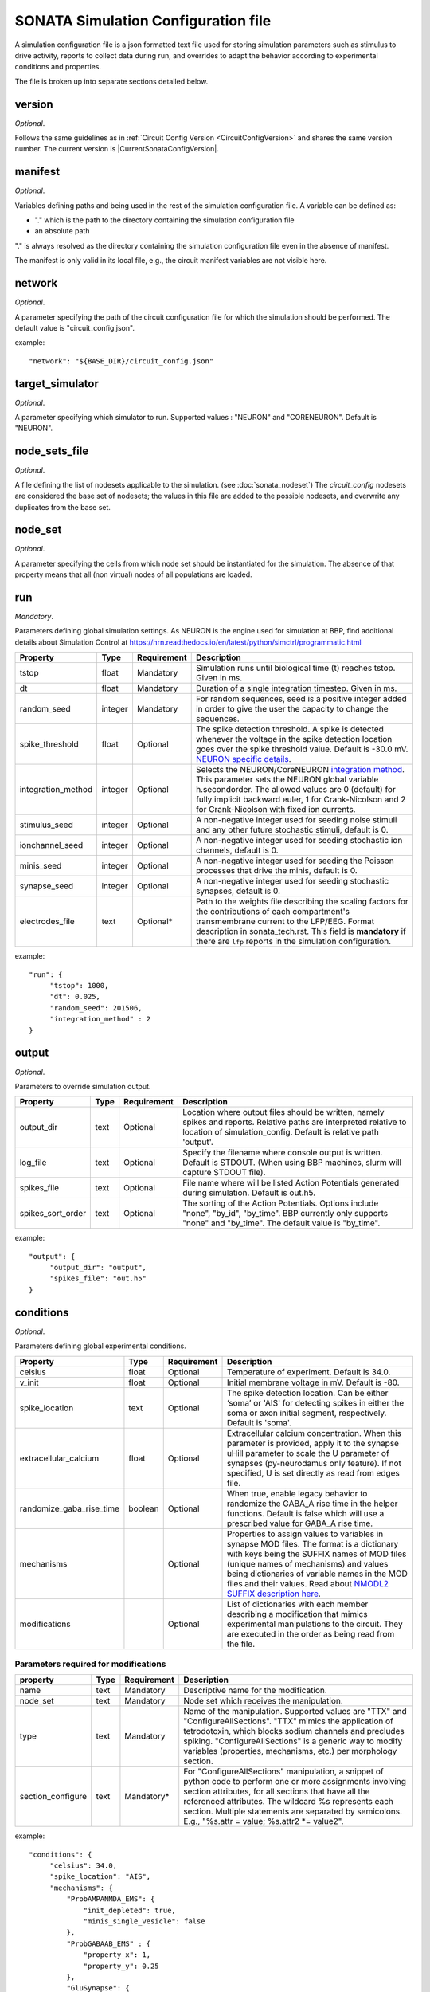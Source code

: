 .. _sonata_simulation:

SONATA Simulation Configuration file
====================================

A simulation configuration file is a json formatted text file used for storing simulation parameters such as stimulus to drive activity, reports to collect data during run, and overrides to adapt the behavior according to experimental conditions and properties.

The file is broken up into separate sections detailed below.

version
-------

*Optional*.

Follows the same guidelines as in :ref:`Circuit Config Version <CircuitConfigVersion>` and shares the same version number.
The current version is |CurrentSonataConfigVersion|.


manifest
--------

*Optional*.

Variables defining paths and being used in the rest of the simulation configuration file.
A variable can be defined as:

- "." which is the path to the directory containing the simulation configuration file

- an absolute path

"." is always resolved as the directory containing the simulation configuration file even in the absence of manifest.

The manifest is only valid in its local file, e.g., the circuit manifest variables are not visible here.

network
-------

*Optional*.

A parameter specifying the path of the circuit configuration file for which the simulation should be performed. The default value is "circuit_config.json".

example::

  "network": "${BASE_DIR}/circuit_config.json"

target_simulator
----------------

*Optional*.

A parameter specifying which simulator to run. Supported values : "NEURON" and "CORENEURON". Default is "NEURON".

node_sets_file
--------------

*Optional*.

A file defining the list of nodesets applicable to the simulation. (see :doc:`sonata_nodeset`)
The `circuit_config` nodesets are considered the base set of nodesets; the values in this file are added to the possible nodesets, and overwrite any duplicates from the base set.

node_set
--------

*Optional*.

A parameter specifying the cells from which node set should be instantiated for the simulation. The absence of that property means that all (non virtual) nodes of all populations are loaded.

run
---

*Mandatory*.

Parameters defining global simulation settings. As NEURON is the engine used for simulation at BBP, find additional details about Simulation Control at https://nrn.readthedocs.io/en/latest/python/simctrl/programmatic.html

.. table::

   =============================== ========== =========== ====================================
   Property                        Type       Requirement Description
   =============================== ========== =========== ====================================
   tstop                           float      Mandatory   Simulation runs until biological time (t) reaches tstop. Given in ms.
   dt                              float      Mandatory   Duration of a single integration timestep. Given in ms.
   random_seed                     integer    Mandatory   For random sequences, seed is a positive integer added in order to give the user the capacity to change the sequences.
   spike_threshold                 float      Optional    The spike detection threshold. A spike is detected whenever the voltage in the spike detection location goes over the spike threshold value. Default is -30.0 mV. `NEURON specific details <https://nrn.readthedocs.io/en/latest/python/modelspec/programmatic/network/netcon.html#NetCon.threshold>`_.
   integration_method              integer    Optional    Selects the NEURON/CoreNEURON `integration method <https://nrn.readthedocs.io/en/latest/python/simctrl/programmatic.html#secondorder>`_. This parameter sets the NEURON global variable h.secondorder. The allowed values are 0 (default) for fully implicit backward euler, 1 for Crank-Nicolson and 2 for Crank-Nicolson with fixed ion currents.
   stimulus_seed                   integer    Optional    A non-negative integer used for seeding noise stimuli and any other future stochastic stimuli, default is 0.
   ionchannel_seed                 integer    Optional    A non-negative integer used for seeding stochastic ion channels, default is 0.
   minis_seed                      integer    Optional    A non-negative integer used for seeding the Poisson processes that drive the minis, default is 0.
   synapse_seed                    integer    Optional    A non-negative integer used for seeding stochastic synapses, default is 0.
   electrodes_file                 text       Optional*   Path to the weights file describing the scaling factors for the contributions of each compartment's transmembrane current to the LFP/EEG. Format description in sonata_tech.rst. This field is **mandatory** if there are ``lfp`` reports in the simulation configuration.
   =============================== ========== =========== ====================================

example::

  "run": {
       "tstop": 1000,
       "dt": 0.025,
       "random_seed": 201506,
       "integration_method" : 2
  }


output
------

*Optional*.

Parameters to override simulation output.

.. _output_config:

.. table::

   =============================== ========== =========== ====================================
   Property                        Type       Requirement Description
   =============================== ========== =========== ====================================
   output_dir                      text       Optional    Location where output files should be written, namely spikes and reports. Relative paths are interpreted relative to location of simulation_config. Default is relative path 'output'.
   log_file                        text       Optional    Specify the filename where console output is written. Default is STDOUT. (When using BBP machines, slurm will capture STDOUT file).
   spikes_file                     text       Optional    File name where will be listed Action Potentials generated during simulation. Default is out.h5.
   spikes_sort_order               text       Optional    The sorting of the Action Potentials. Options include "none", "by_id", "by_time". BBP currently only supports "none" and "by_time". The default value is "by_time".
   =============================== ========== =========== ====================================

example::

  "output": {
       "output_dir": "output",
       "spikes_file": "out.h5"
  }

conditions
----------

*Optional*.

Parameters defining global experimental conditions.

.. table::

   =============================== ========== =========== ====================================
   Property                        Type       Requirement Description
   =============================== ========== =========== ====================================
   celsius                         float      Optional    Temperature of experiment. Default is 34.0.
   v_init                          float      Optional    Initial membrane voltage in mV. Default is -80.
   spike_location                  text       Optional    The spike detection location. Can be either ‘soma’ or 'AIS' for detecting spikes in either the soma or axon initial segment, respectively. Default is 'soma'.
   extracellular_calcium           float      Optional    Extracellular calcium concentration. When this parameter is provided, apply it to the synapse uHill parameter to scale the U parameter of synapses (py-neurodamus only feature). If not specified, U is set directly as read from edges file.
   randomize_gaba_rise_time        boolean    Optional    When true, enable legacy behavior to randomize the GABA_A rise time in the helper functions. Default is false which will use a prescribed value for GABA_A rise time.
   mechanisms                                 Optional    Properties to assign values to variables in synapse MOD files.
                                                          The format is a dictionary with keys being the SUFFIX names of MOD files (unique names of mechanisms) and values being dictionaries of variable names in the MOD files and their values. Read about `NMODL2 SUFFIX description here <https://nrn.readthedocs.io/en/8.2.0/hoc/modelspec/programmatic/mechanisms/nmodl2.html#suffix>`_.
   modifications                              Optional    List of dictionaries with each member describing a modification that mimics experimental manipulations to the circuit. They are executed in the order as being read from the file.
   =============================== ========== =========== ====================================

Parameters required for modifications
~~~~~~~~~~~~~~~~~~~~~~~~~~~~~~~~~~~~~
.. table::

   =============================== ========== =========== ====================================
   property                        Type       Requirement Description
   =============================== ========== =========== ====================================
   name                            text       Mandatory   Descriptive name for the modification.
   node_set                        text       Mandatory   Node set which receives the manipulation.
   type                            text       Mandatory   Name of the manipulation. Supported values are "TTX" and "ConfigureAllSections".
                                                          "TTX" mimics the application of tetrodotoxin, which blocks sodium channels and precludes spiking.
                                                          "ConfigureAllSections" is a generic way to modify variables (properties, mechanisms, etc.) per morphology section.
   section_configure               text       Mandatory*  For "ConfigureAllSections" manipulation, a snippet of python code to perform one or more assignments involving section attributes, for all sections that have all the referenced attributes.
                                                          The wildcard %s represents each section. Multiple statements are separated by semicolons. E.g., "%s.attr = value; %s.attr2 \*= value2".
   =============================== ========== =========== ====================================

example::

  "conditions": {
       "celsius": 34.0,
       "spike_location": "AIS",
       "mechanisms": {
           "ProbAMPANMDA_EMS": {
               "init_depleted": true,
               "minis_single_vesicle": false
           },
           "ProbGABAAB_EMS" : {
               "property_x": 1,
               "property_y": 0.25
           },
           "GluSynapse": {
               "property_z": "string"
           }
       },
       "modifications": [
           {
               "name": "applyTTX",
               "node_set": "single",
               "type": "TTX"
           },
           {
               "name": "no_SK_E2",
               "node_set": "single",
               "type": "ConfigureAllSections",
               "section_configure": "%s.gSK_E2bar_SK_E2 = 0"
           }
       ]
  }

inputs
------

*Optional*.

Dictionary of dictionaries with each member describing one pattern of stimulus to be injected.

.. table::

   ============================== ========== ============ ==========================================
   Property                       Type       Requirement  Description
   ============================== ========== ============ ==========================================
   module                         text       Mandatory    The type of stimulus dictating additional parameters (see addtional tables below). Supported values: "linear", "relative_linear", "pulse", "sinusoidal", "subthreshold", "hyperpolarizing", "synapse_replay", "seclamp", "noise", "shot_noise", "relative_shot_noise", "absolute_shot_noise", "ornstein_uhlenbeck", "relative_ornstein_uhlenbeck".
   input_type                     text       Mandatory    The type of the input with the reserved values : "spikes", "extracellular_stimulation", "current_clamp", "voltage_clamp", "conductance". Should correspond according to the module (see additional tables below). Currently, not validated by BBP simulation which will use the appropriate input_type regardless of the string passed.
   delay                          float      Mandatory    Time in ms when input is activated.
   duration                       float      Mandatory    Time duration in ms for how long input is activated.
   node_set                       text       Mandatory    Node set which is affected by input.
   ============================== ========== ============ ==========================================

Below are additional parameters used depending on the module (input_type)

linear (current_clamp)
~~~~~~~~~~~~~~~~~~~~~~

A continuous injection of current.

.. table::

   ============================== ========== ============ ==========================================
   Property                       Type       Requirement  Description
   ============================== ========== ============ ==========================================
   amp_start                      float      Mandatory    The amount of current initially injected when the stimulus activates. Given in nA.
   amp_end                        float      Optional     If given, current is interpolated such that current reaches this value when the stimulus concludes. Otherwise, current stays at amp_start. Given in nA.
   represents_physical_electrode  boolean    Optional     Default is False. If True, the signal will be implemented using a NEURON IClamp mechanism. The IClamp produce an electrode current which is not included in the calculation of extracellular signals, so this option should be used to represent a physical electrode. If the noise signal represents synaptic input, `represents_physical_electrode` should be set to False, in which case the signal will be implemented using a  MembraneCurrentSource mechanism, which is identical to IClamp, but produce a membrane current, which is included in the calculation of the extracellular signal. 
   ============================== ========== ============ ==========================================

relative_linear (current_clamp)
~~~~~~~~~~~~~~~~~~~~~~~~~~~~~~~

A continues injection of current, regulated according to the current a cell requires to reach threshold.

.. table::

   ============================== ========== ============ ==========================================
   Property                       Type       Requirement  Description
   ============================== ========== ============ ==========================================
   percent_start                  float      Mandatory    The percentage of a cell's threshold current to inject when the stimulus activates.
   percent_end                    float      Optional     If given, The percentage of a cell's threshold current is interpolated such that the percentage reaches this value when the stimulus concludes. Otherwise, stays at percent_start.
   represents_physical_electrode  boolean    Optional     Default is False. If True, the signal will be implemented using a NEURON IClamp mechanism. The IClamp produce an electrode current which is not included in the calculation of extracellular signals, so this option should be used to represent a physical electrode. If the noise signal represents synaptic input, `represents_physical_electrode` should be set to False, in which case the signal will be implemented using a  MembraneCurrentSource mechanism, which is identical to IClamp, but produce a membrane current, which is included in the calculation of the extracellular signal. 
   ============================== ========== ============ ==========================================

pulse (current_clamp)
~~~~~~~~~~~~~~~~~~~~~

Series of current pulse injections.

.. table::

   ============================== ========== ============ ==========================================
   Property                       Type       Requirement  Description
   ============================== ========== ============ ==========================================
   amp_start                      float      Mandatory    The amount of current initially injected when each pulse activates. Given in nA.
   width                          float      Mandatory    The length of time each pulse lasts. Given in ms.
   frequency                      float      Mandatory    The frequency of pulse trains. Given in Hz.
   represents_physical_electrode  boolean    Optional     Default is False. If True, the signal will be implemented using a NEURON IClamp mechanism. The IClamp produce an electrode current which is not included in the calculation of extracellular signals, so this option should be used to represent a physical electrode. If the noise signal represents synaptic input, `represents_physical_electrode` should be set to False, in which case the signal will be implemented using a  MembraneCurrentSource mechanism, which is identical to IClamp, but produce a membrane current, which is included in the calculation of the extracellular signal. 
   ============================== ========== ============ ==========================================
   
sinusoidal (current_clamp)
~~~~~~~~~~~~~~~~~~~~~~~~~~

Series of current pulse injections.

.. table::

   ============================== ========== ============ ==========================================
   Property                       Type       Requirement  Description
   ============================== ========== ============ ==========================================
   amp_start                      float      Mandatory    The peak amplitude of the sinusoid. Given in nA.
   frequency                      float      Mandatory    The frequency of the waveform. Given in Hz.
   dt                             float      Optional     Timestep of generated signal in ms. Default is 0.025 ms.
   represents_physical_electrode  boolean    Optional     Default is False. If True, the signal will be implemented using a NEURON IClamp mechanism. The IClamp produce an electrode current which is not included in the calculation of extracellular signals, so this option should be used to represent a physical electrode. If the noise signal represents synaptic input, `represents_physical_electrode` should be set to False, in which case the signal will be implemented using a  MembraneCurrentSource mechanism, which is identical to IClamp, but produce a membrane current, which is included in the calculation of the extracellular signal. 
   ============================== ========== ============ ==========================================

subthreshold (current_clamp)
~~~~~~~~~~~~~~~~~~~~~~~~~~~~

A continuous injections of current, adjusted from the current a cell requires to reach threshold.

.. table::

   ============================== ========== ============ ==========================================
   Property                       Type       Requirement  Description
   ============================== ========== ============ ==========================================
   percent_less                   integer    Mandatory    A percentage adjusted from 100 of a cell's threshold current. E.g. 20 will apply 80% of the threshold current. Using a negative value will give more than 100. E.g. -20 will inject 120% of the threshold current.
   represents_physical_electrode  boolean    Optional     Default is False. If True, the signal will be implemented using a NEURON IClamp mechanism. The IClamp produce an electrode current which is not included in the calculation of extracellular signals, so this option should be used to represent a physical electrode. If the noise signal represents synaptic input, `represents_physical_electrode` should be set to False, in which case the signal will be implemented using a  MembraneCurrentSource mechanism, which is identical to IClamp, but produce a membrane current, which is included in the calculation of the extracellular signal. 
   ============================== ========== ============ ==========================================

hyperpolarizing (current_clamp)
~~~~~~~~~~~~~~~~~~~~~~~~~~~~~~~

A hyperpolarizing current injection which brings a cell to base membrance voltage used in experiments.
Note: No additional parameter are needed when using module "hyperpolarizing". The holding current applied is defined in the cell model.

.. table::

   ============================== ========== ============ ==========================================
   Property                       Type       Requirement  Description
   ============================== ========== ============ ==========================================
   represents_physical_electrode  boolean    Optional     Default is False. If True, the signal will be implemented using a NEURON IClamp mechanism. The IClamp produce an electrode current which is not included in the calculation of extracellular signals, so this option should be used to represent a physical electrode. If the noise signal represents synaptic input, `represents_physical_electrode` should be set to False, in which case the signal will be implemented using a  MembraneCurrentSource mechanism, which is identical to IClamp, but produce a membrane current, which is included in the calculation of the extracellular signal. 
   ============================== ========== ============ ==========================================

synapse_replay (spikes)
~~~~~~~~~~~~~~~~~~~~~~~

Spike events are created from the cells indicated in a file and delivered to their post synaptic targets. The weights of the replay synapses are set at t=0 ms and are not altered by any delayed connection.

.. table::

   ============================== ========== ============ ==========================================
   Property                       Type       Requirement  Description
   ============================== ========== ============ ==========================================
   spike_file                     text       Mandatory    Indicates the location of the file with the spike info for injection. Spikes files are the :ref:`.h5 spikes files <sonata_spike_files>`.
   ============================== ========== ============ ==========================================

seclamp (voltage_clamp)
~~~~~~~~~~~~~~~~~~~~~~~

Cells are held at indicated membrane voltage by injecting adapting current.

.. table::

   ============================== ========== ============ ==========================================
   Property                       Type       Requirement  Description
   ============================== ========== ============ ==========================================
   voltage                        float      Mandatory    Specifies the membrane voltage the targeted cells should be held at in mV.
   series_resistance              float      Optional     Specifies the series resistance in M :math:`\Omega`. Default is 0.01 M :math:`\Omega`.
   ============================== ========== ============ ==========================================

noise (current_clamp)
~~~~~~~~~~~~~~~~~~~~~

Continuous injection of current with randomized deflections.
Note: one must chose either "mean" or "mean_percent".

.. table::

   ============================== ========== ============ ==========================================
   Property                       Type       Requirement  Description
   ============================== ========== ============ ==========================================
   mean                           float      Mandatory*   The mean value of current to inject. Given in nA.
   mean_percent                   float      Mandatory*   The mean value of current to inject as a percentage of a cell's threshold current.
   variance                       float      Optional     The variance around the mean of current to inject using a normal distribution.
   represents_physical_electrode  boolean    Optional     Default is False. If True, the signal will be implemented using a NEURON IClamp mechanism. The IClamp produce an electrode current which is not included in the calculation of extracellular signals, so this option should be used to represent a physical electrode. If the noise signal represents synaptic input, `represents_physical_electrode` should be set to False, in which case the signal will be implemented using a  MembraneCurrentSource mechanism, which is identical to IClamp, but produce a membrane current, which is included in the calculation of the extracellular signal.  
   ============================== ========== ============ ==========================================

example::

  "inputs": {
       "threshold_exc": {
            "module": "noise",
            "input_type": "current_clamp",
            "mean_percent": 78,
            "variance": 0.1,
            "delay": 500,
            "duration": 3000,
            "node_set": "L5TTPC"
       }
  }

shot_noise, absolute_shot_noise and relative_shot_noise (current_clamp or conductance)
~~~~~~~~~~~~~~~~~~~~~~~~~~~~~~~~~~~~~~~~~~~~~~~~~~~~~~~~~~~~~~~~~~~~~~~~~~~~~~~~~~~~~~

Generate a Poisson shot noise signal consisting of bi-exponential pulses with gamma distributed amplitudes occurring at exponentially distributed time intervals, resembling random synaptic input. In the Relative and Absolute versions the three parameters (rate, amp_mean, amp_var) are obtained from other three parameters: (amp_cv, mean_percent, sd_percent) for Relative and (amp_cv, mean, sigma) for Absolute, through and analytical result that connects them. In the Relative version the parameters (mean, sigma) are computed relative to a cell's threshold current (current_clamp) or inverse input resistance (conductance), by scaling these with (mean_percent, sd_percent).
The input resistance values must be provided as an additional dataset ``@dynamics/input_resistance`` in the nodes file.
Note: fields marked Mandatory* depend on which shot_noise version is selected.

.. table::

   ============================== ========== ============ ==========================================
   Property                       Type       Requirement  Description
   ============================== ========== ============ ==========================================
   rise_time                      float      Mandatory    The rise time of the bi-exponential shots in ms.
   decay_time                     float      Mandatory    The decay time of the bi-exponential shots in ms.
   rate                           float      Mandatory*   For shot_noise, rate of Poisson events in Hz.
   amp_mean                       float      Mandatory*   For shot_noise, mean of gamma-distributed amplitudes in nA (current_clamp) or uS (conductance).
   amp_var                        float      Mandatory*   For shot_noise, variance of gamma-distributed amplitudes in nA^2 (current_clamp) or uS^2 (conductance).
   mean_percent                   float      Mandatory*   For relative_shot_noise, signal mean as percentage of a cell's threshold current (current_clamp) or inverse input resistance (conductance).
   sd_percent                     float      Mandatory*   For relative_shot_noise, signal std dev as percentage of a cell's threshold current (current_clamp) or inverse input resistance (conductance).
   mean                           float      Mandatory*   For absolute_shot_noise, signal mean in nA (current_clamp) or uS (conductance).
   sigma                          float      Mandatory*   For absolute_shot_noise, signal std dev in nA (current_clamp) or uS (conductance).
   relative_skew                  float      Optional     For relative_shot_noise and absolute_shot_noise, signal skewness as a fraction in [0, 1]. This fraction represents a value between the minimum and maximum skewness values compatible with the given signal mean and std dev. Default is 0.5.
   reversal                       float      Optional     Reversal potential for conductance injection in mV. Default is 0.
   dt                             float      Optional     Timestep of generated signal in ms. Default is 0.25 ms.
   random_seed                    integer    Optional     Override the random seed (to introduce correlations between cells).
   represents_physical_electrode  boolean    Optional     Default is False. If True, the signal will be implemented using a NEURON SEClamp mechanism, if a conductance source, or a NEURON IClamp mechanism, if a current source. The SEClamp and IClamp produce an electrode current which is not included in the calculation of extracellular signals, so this option should be used to represent a physical electrode. If the noise signal represents synaptic input, `represents_physical_electrode` should be set to False, in which case the signal will be implemented using a ConductanceSource mechanism or a MembraneCurrentSource mechanism, which are identical to SEClamp and IClamp, respectively, but produce a membrane current, which is included in the calculation of the extracellular signal.  
   ============================== ========== ============ ==========================================

ornstein_uhlenbeck and relative_ornstein_uhlenbeck (current_clamp or conductance)
~~~~~~~~~~~~~~~~~~~~~~~~~~~~~~~~~~~~~~~~~~~~~~~~~~~~~~~~~~~~~~~~~~~~~~~~~~~~~~~~~
Generate an `Ornstein-Uhlenbeck process <https://en.wikipedia.org/wiki/Ornstein%E2%80%93Uhlenbeck_process>`_ signal injected as a conductance or current. In the Relative version the parameters (mean, sigma) are computed relative to a cell's inverse input resistance (conductance) or threshold current (current_clamp), by scaling these with (mean_percent, sd_percent).
The input resistance values must be provided as an additional dataset ``@dynamics/input_resistance`` in the nodes file.
Note: fields marked Mandatory* depend on which ornstein_uhlenbeck version is selected.


.. table::

   ============================== ========== ============ ==========================================
   Property                       Type       Requirement  Description
   ============================== ========== ============ ==========================================
   tau                            float      Mandatory    Relaxation time constant in ms.
   mean_percent                   float      Mandatory*   For relative_ornstein_uhlenbeck, signal mean as percentage of a cell's threshold current (current_clamp) or inverse input resistance (conductance).
   sd_percent                     float      Mandatory*   For relative_ornstein_uhlenbeck, signal std dev as percentage of a cell's threshold current (current_clamp) or inverse input resistance (conductance).
   mean                           float      Mandatory*   For ornstein_uhlenbeck, signal mean in nA (current_clamp) or uS (conductance).
   sigma                          float      Mandatory*   For ornstein_uhlenbeck, signal std dev in nA (current_clamp) or uS (conductance).
   reversal                       float      Optional     Reversal potential for conductance injection in mV. Default is 0.
   dt                             float      Optional     Timestep of generated signal in ms. Default is 0.25 ms.
   random_seed                    integer    Optional     Override the random seed (to introduce correlations between cells).
   represents_physical_electrode  boolean    Optional     Default is False. If True, the signal will be implemented using a NEURON SEClamp mechanism, if a conductance source, or a NEURON IClamp mechanism, if a current source. The SEClamp and IClamp produce an electrode current which is not included in the calculation of extracellular signals, so this option should be used to represent a physical electrode. If the noise signal represents synaptic input, `represents_physical_electrode` should be set to False, in which case the signal will be implemented using a ConductanceSource mechanism or a MembraneCurrentSource mechanism, which are identical to SEClamp and IClamp, respectively, but produce a membrane current, which is included in the calculation of the extracellular signal.  
   ============================== ========== ============ ==========================================

reports
-------

*Optional*.

Dictionary of dictionaries with each member describing one data collection during the simulation such as compartment voltage.

.. table::

   ============================== ========== ============ ==========================================
   Property                       Type       Requirement  Description
   ============================== ========== ============ ==========================================
   cells                          text       Optional     Specify which node_set to report, default is the simulation "node_set".
   sections                       text       Optional     Specify which section(s) to report, available labels are dependent on the model setup. To report on all sections, use the keyword "all". Default is "soma". At BBP, we currently support "soma", "axon", "dend", "apic", or "all".
   type                           text       Mandatory    Indicates type of data collected. "compartment", "summation", "synapse", or "lfp". Compartment means that each compartment outputs separately in the report file. Summation will sum up the values from compartments to write a single value to the report (section soma) or sum up the values and leave them in each compartment (other section types). More on summation after the table. Synapse indicates that each synapse afferent to the reported cells will have a separate entry in the report. LFP will report the contribution to the lfp (or eeg) signal from each cell, using the 'electrodes_file' parameter. See more after the table
   scaling                        text       Optional     For summation type reporting, specify the handling of density values: "none" disables all scaling, "area" (default) converts density to area values. This makes them compatible with values from point processes such as synapses.
   compartments                   text       Optional     For compartment type reporting, override which compartments of a section are selected to report. Options are "center" or "all". When using "sections":"soma", default is "center", for other section options, default is "all".
   variable_name                  text       Mandatory    The Simulation variable to access. The variables available are model dependent. For summation type, can sum multiple variables by indicating as a comma separated strings. e.g. "ina, ik"
   unit                           text       Optional     String to output as descriptive test for unit recorded. Not validated for correctness.
   dt                             float      Mandatory    Interval between reporting steps in milliseconds. If assigned value smaller than simulation dt, will be set equal to simulation dt.
   start_time                     float      Mandatory    Time to start reporting in milliseconds.
   end_time                       float      Mandatory    Time to stop reporting in milliseconds.
   file_name                      text       Optional     Specify report file name to be written in the :ref:`output_dir <output_config>`. The '.h5' extension will be added if not provided. The default file name is <report_name>.h5 where 'report_name' is the key name of the current dictionary.
   enabled                        boolean    Optional     Allows for supressing a report so that it is not created. Useful for reducing output temporarily. Possible values are true/false. Default is true.
   ============================== ========== ============ ==========================================

More on type summation
~~~~~~~~~~~~~~~~~~~~~~

This type of report is intended to accommodate related variables that exist in a section. For example, various electrical current sources.
Depending on the sections value, the behavior of the summation adapts. Given "soma", the values are summed across the whole cell and stored as a single value. For other sections value (e.g. "all"), values are only summed within the same compartment and stored per compartment.

.. image:: images/summation_imembrane.png
    :align: left
    :alt: gid data for imembrane variable

.. image:: images/summation_iclamp.png
    :align: left
    :alt: gid data for iclamp variable

If the user has requested summation with sections soma, then the resultant single value written is [68]. Computed from (1 -10 +2+3+4+5+6+7+8+9+10+11+12).

If the user has requested summation with sections all, then the resultant data is [-9, 2, 3, 4, 5, 6, 7, 8, 9, 10, 11, 12 ]. Computed from (1-10, 2+0, 3+0, etc.)

example::

  "reports": {
       "soma": {
            "cells": "Mosaic",
            "sections": "soma",
            "type": "compartment",
            "variable_name": "v",
            "unit": "mV",
            "dt": 0.1,
            "start_time" : 0,
            "end_time" : 500,
            "file_name": "soma"
            "enabled" : true
       },
       "compartment": {
            "cells": "Mosaic",
            "sections": "all",
            "type": "compartment",
            "variable_name": "v",
            "unit": "mV",
            "dt": 0.1,
            "start_time" : 0,
            "end_time" : 500,
            "file_name": "voltage"
            "enabled" : true
       },
       "axonal_comp_centers": {
            "cells": "Mosaic",
            "sections": "axon",
            "type": "compartment",
            "variable_name": "v",
            "unit": "mV",
            "compartments": "center",
            "dt": 0.1,
            "start_time" : 0,
            "end_time" : 500,
            "file_name": "axon_centers"
            "enabled" : true
       },
       "cell_imembrane": {
           "cells": "Column",
           "sections": "soma",
           "type": "summation",
           "variable_name": "i_membrane, IClamp",
           "unit": "nA",
           "start_time": 0,
           "end_time": 500,
           "enabled": true
       }
  }


connection_overrides
--------------------

*Optional*.

List of dictionaries to adjust the synaptic strength or other properties of edges between two sets of nodes. These are executed in the order they are read from the file. If a set of synapses are affected by multiple connection_overrides because of source and target used, the latter will overwrite any repeated fields set by a former. This is useful when making more general adjustments and then more specific adjustments. Any edges unaffected by any connection_overrides are instantiated as prescribed in the model.

.. table::

   ============================== ========== ============ ==========================================
   Property                       Type       Requirement  Description
   ============================== ========== ============ ==========================================
   name                           text       Mandatory    Descriptive name for the override.
   source                         text       Mandatory    node_set specifying presynaptic nodes.
   target                         text       Mandatory    node_set specifying postsynaptic nodes.
   weight                         float      Optional     Scalar used to adjust synaptic strength.
   spont_minis                    float      Optional     Synapses affected by this connection_override section will spontaneously trigger with the given rate.
   synapse_configure              text       Optional     Provide a snippet of hoc code which is to be executed on the synapse objects affected by this connection_override. Use '%s' to indicate where a reference to the synapse object should be filled.
   modoverride                    text       Optional     Changes the synapse helper files used to instantiate the synapses in this connection. A synapse helper initializes the synapse object and the parameters of the synapse model. By default, AMPANMDAHelper.hoc / GABAABHelper.hoc are used for excitatory / inhibitory synapses. The value of this field determines the prefix of the helper file to use e.g. "GluSynapse" would lead to GluSynapseHelper.hoc being used. That helper will use the additional parameters of the plastic synapse model read from the SONATA edges file using Neurodamus. This is required when using the GluSynapse.mod model and will fail for other models, or if the parameters are not present in the edges file.
   synapse_delay_override         float      Optional     Value to override the synaptic delay time originally set in the edge file, and to be given to netcon object. Given in ms.
   delay                          float      Optional     Adjustments from weight of this connection_override are applied after specified delay has elapsed in ms. Note that only weight modifications are applied so all other fields (spont_minis, synapse_configure, modoverride, synapse_delay_override) are ignored.
   neuromodulation_dtc            float      Optional     Only applicable to NeuroModulation projections. It overrides the ``neuromod_dtc`` values between the selected source and target neurons, representing the decay time constant of the neuromodulator concentration at the target synapse. Given in ms.
   neuromodulation_strength       float      Optional     Only applicable to NeuroModulation projections. It overrides the ``neuromod_strength`` values between the selected source and target neurons, representing the amount of increase of the neuromodulator concentration at the synapse when an incoming neuromodulatory event (i.e., a spike in the virtual pre-synaptic neuron) is transmitted to the target synapse. Given in :math:`\mu M`.
   ============================== ========== ============ ==========================================

example::

  "connection_overrides": [
       {
            "name": "weaken_excitation"
            "source": "Excitatory",
            "target": "Mosaic,
            "weight": 0.75,
            "spont_minis": 0.04
       },
       {
            "name": "deactivate_short_term_plasticity",
            "source": "Mosaic",
            "target": "Mosaic",
            "synapse_configure": "%s.Fac = 0 %s.Dep = 0"
       }
  ]

metadata
---------
A set of variables storing remarks on the simulation, but are not used for running the simulation.

example::

  "metadata": {
       "note": "the first attempt at reproducing xxx experiment",
       "version": "v1",
       "v_int": 10,
       "v_float": 0.5,
       "v_bool": false
  }

beta_features
-------------
This section is reserved for variables that are used for developing a new feature of the simulation. Once the feature goes in production, the variables should be moved to a proper section in the simulation configuration file.

example::

  "beta_features": {
       "v_str": "abcd",
       "v_float": 0.5,
       "v_int": 10,
       "v_bool": false
  }
